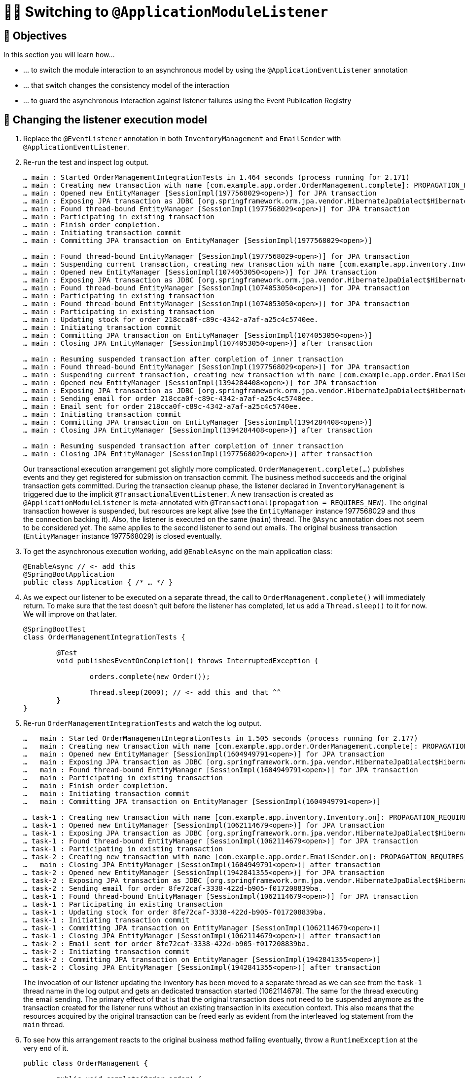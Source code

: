 [[events.application-module-listener]]
= 🧑‍💻 Switching to `@ApplicationModuleListener`

[[events.application-module-listener.objectives]]
== 🎯 Objectives

In this section you will learn how…

- … to switch the module interaction to an asynchronous model by using the `@ApplicationEventListener` annotation
- … that switch changes the consistency model of the interaction
- … to guard the asynchronous interaction against listener failures using the Event Publication Registry

[[events.application-module-listener.steps]]
== 👣 Changing the listener execution model

1. Replace the `@EventListener` annotation in both `InventoryManagement` and `EmailSender` with `@ApplicationEventListener`.
2. Re-run the test and inspect log output.
+
[literal]
----
… main : Started OrderManagementIntegrationTests in 1.464 seconds (process running for 2.171)
… main : Creating new transaction with name [com.example.app.order.OrderManagement.complete]: PROPAGATION_REQUIRED,ISOLATION_DEFAULT
… main : Opened new EntityManager [SessionImpl(1977568029<open>)] for JPA transaction
… main : Exposing JPA transaction as JDBC [org.springframework.orm.jpa.vendor.HibernateJpaDialect$HibernateConnectionHandle@3bf41cd0]
… main : Found thread-bound EntityManager [SessionImpl(1977568029<open>)] for JPA transaction
… main : Participating in existing transaction
… main : Finish order completion.
… main : Initiating transaction commit
… main : Committing JPA transaction on EntityManager [SessionImpl(1977568029<open>)]

… main : Found thread-bound EntityManager [SessionImpl(1977568029<open>)] for JPA transaction
… main : Suspending current transaction, creating new transaction with name [com.example.app.inventory.Inventory.on]
… main : Opened new EntityManager [SessionImpl(1074053050<open>)] for JPA transaction
… main : Exposing JPA transaction as JDBC [org.springframework.orm.jpa.vendor.HibernateJpaDialect$HibernateConnectionHandle@c19bb2a]
… main : Found thread-bound EntityManager [SessionImpl(1074053050<open>)] for JPA transaction
… main : Participating in existing transaction
… main : Found thread-bound EntityManager [SessionImpl(1074053050<open>)] for JPA transaction
… main : Participating in existing transaction
… main : Updating stock for order 218cca0f-c89c-4342-a7af-a25c4c5740ee.
… main : Initiating transaction commit
… main : Committing JPA transaction on EntityManager [SessionImpl(1074053050<open>)]
… main : Closing JPA EntityManager [SessionImpl(1074053050<open>)] after transaction

… main : Resuming suspended transaction after completion of inner transaction
… main : Found thread-bound EntityManager [SessionImpl(1977568029<open>)] for JPA transaction
… main : Suspending current transaction, creating new transaction with name [com.example.app.order.EmailSender.on]
… main : Opened new EntityManager [SessionImpl(1394284408<open>)] for JPA transaction
… main : Exposing JPA transaction as JDBC [org.springframework.orm.jpa.vendor.HibernateJpaDialect$HibernateConnectionHandle@ecfff32]
… main : Sending email for order 218cca0f-c89c-4342-a7af-a25c4c5740ee.
… main : Email sent for order 218cca0f-c89c-4342-a7af-a25c4c5740ee.
… main : Initiating transaction commit
… main : Committing JPA transaction on EntityManager [SessionImpl(1394284408<open>)]
… main : Closing JPA EntityManager [SessionImpl(1394284408<open>)] after transaction

… main : Resuming suspended transaction after completion of inner transaction
… main : Closing JPA EntityManager [SessionImpl(1977568029<open>)] after transaction
----
+
Our transactional execution arrangement got slightly more complicated.
`OrderManagement.complete(…)` publishes events and they get registered for submission on transaction commit.
The business method succeeds and the original transaction gets committed.
During the transaction cleanup phase, the listener declared in `InventoryManagement` is triggered due to the implicit `@TransactionalEventListener`.
A new transaction is created as `@ApplicationModuleListener` is meta-annotated with `@Transactional(propagation = REQUIRES_NEW)`.
The original transaction however is suspended, but resources are kept alive (see the `EntityManager` instance 1977568029 and thus the connection backing it).
Also, the listener is executed on the same (`main`) thread.
The `@Async` annotation does not seem to be considered yet.
The same applies to the second listener to send out emails.
The original business transaction (`EntityManager` instance 1977568029) is closed eventually.
3. To get the asynchronous execution working, add `@EnableAsync` on the main application class:
+
[source, java]
----
@EnableAsync // <- add this
@SpringBootApplication
public class Application { /* … */ }
----
4. As we expect our listener to be executed on a separate thread, the call to `OrderManagement.complete()` will immediately return.
To make sure that the test doesn't quit before the listener has completed, let us add a `Thread.sleep()` to it for now.
We will improve on that later.
+
[source, java]
----
@SpringBootTest
class OrderManagementIntegrationTests {

	@Test
	void publishesEventOnCompletion() throws InterruptedException {

		orders.complete(new Order());

		Thread.sleep(2000); // <- add this and that ^^
	}
}
----
5. Re-run `OrderManagementIntegrationTests` and watch the log output.
+
[literal]
----
…   main : Started OrderManagementIntegrationTests in 1.505 seconds (process running for 2.177)
…   main : Creating new transaction with name [com.example.app.order.OrderManagement.complete]: PROPAGATION_REQUIRED,ISOLATION_DEFAULT
…   main : Opened new EntityManager [SessionImpl(1604949791<open>)] for JPA transaction
…   main : Exposing JPA transaction as JDBC [org.springframework.orm.jpa.vendor.HibernateJpaDialect$HibernateConnectionHandle@377cbdae]
…   main : Found thread-bound EntityManager [SessionImpl(1604949791<open>)] for JPA transaction
…   main : Participating in existing transaction
…   main : Finish order completion.
…   main : Initiating transaction commit
…   main : Committing JPA transaction on EntityManager [SessionImpl(1604949791<open>)]

… task-1 : Creating new transaction with name [com.example.app.inventory.Inventory.on]: PROPAGATION_REQUIRES_NEW,ISOLATION_DEFAULT
… task-1 : Opened new EntityManager [SessionImpl(1062114679<open>)] for JPA transaction
… task-1 : Exposing JPA transaction as JDBC [org.springframework.orm.jpa.vendor.HibernateJpaDialect$HibernateConnectionHandle@31896cee]
… task-1 : Found thread-bound EntityManager [SessionImpl(1062114679<open>)] for JPA transaction
… task-1 : Participating in existing transaction
… task-2 : Creating new transaction with name [com.example.app.order.EmailSender.on]: PROPAGATION_REQUIRES_NEW,ISOLATION_DEFAULT
…   main : Closing JPA EntityManager [SessionImpl(1604949791<open>)] after transaction
… task-2 : Opened new EntityManager [SessionImpl(1942841355<open>)] for JPA transaction
… task-2 : Exposing JPA transaction as JDBC [org.springframework.orm.jpa.vendor.HibernateJpaDialect$HibernateConnectionHandle@7d0a8802]
… task-2 : Sending email for order 8fe72caf-3338-422d-b905-f017208839ba.
… task-1 : Found thread-bound EntityManager [SessionImpl(1062114679<open>)] for JPA transaction
… task-1 : Participating in existing transaction
… task-1 : Updating stock for order 8fe72caf-3338-422d-b905-f017208839ba.
… task-1 : Initiating transaction commit
… task-1 : Committing JPA transaction on EntityManager [SessionImpl(1062114679<open>)]
… task-1 : Closing JPA EntityManager [SessionImpl(1062114679<open>)] after transaction
… task-2 : Email sent for order 8fe72caf-3338-422d-b905-f017208839ba.
… task-2 : Initiating transaction commit
… task-2 : Committing JPA transaction on EntityManager [SessionImpl(1942841355<open>)]
… task-2 : Closing JPA EntityManager [SessionImpl(1942841355<open>)] after transaction
----
The invocation of our listener updating the inventory has been moved to a separate thread as we can see from the `task-1` thread name in the log output and gets an dedicated transaction started (1062114679).
The same for the thread executing the email sending.
The primary effect of that is that the original transaction does not need to be suspended anymore as the transaction created for the listener runs without an existing transaction in its execution context.
This also means that the resources acquired by the original transaction can be freed early as evident from the interleaved log statement from the `main` thread.

6. To see how this arrangement reacts to the original business method failing eventually, throw a `RuntimeException` at the very end of it.
+
[source, java]
----
public class OrderManagement {

	public void complete(Order order) {

		orders.save(order.complete());

		events.publishEvent(new OrderCompleted(order.getId()));

		log.info("Finish order completion.");

		throw new RuntimeException(); // <- add this
	}
}
----
7. Re-run
+
[literal]
----
… main : Started OrderManagementIntegrationTests in 1.494 seconds (process running for 2.258)
… main : Creating new transaction with name [com.example.app.order.OrderManagement.complete]: PROPAGATION_REQUIRED,ISOLATION_DEFAULT
… main : Opened new EntityManager [SessionImpl(923439967<open>)] for JPA transaction
… main : Exposing JPA transaction as JDBC [org.springframework.orm.jpa.vendor.HibernateJpaDialect$HibernateConnectionHandle@6cb417fc]
… main : Found thread-bound EntityManager [SessionImpl(923439967<open>)] for JPA transaction
… main : Participating in existing transaction
… main : Finish order completion.
… main : Initiating transaction rollback
… main : Rolling back JPA transaction on EntityManager [SessionImpl(923439967<open>)]
… main : Closing JPA EntityManager [SessionImpl(923439967<open>)] after transaction
----
Note how the failed execution leads to a transaction rollback and the listeners _not_ being invoked, despite the event having been published.
In other words, this scenario does not suffer from the premature email publication we have seen in <<events.integration.a-failing-listener>>.

[[events.application-module-listener.summary]]
== 💡 Summary

We have switched to an integration mode in which the attached functionality is executed separately from the original unit of work.
This allows the seamless integration of such functionality in a way that it does not negatively affect the primary use case.
However, there are a couple of things to consider:

* As the listeners are executed asynchronously waiting for the side effects to manifest requires low-level thread handling.
This is something that could be nicer.
* The asynchronous execution implies the question of what happens if the event listener fails.
* Having to add `@EnableAsync` manually to make sure the listeners really get executed asynchronously feels a little cumbersome, too.

